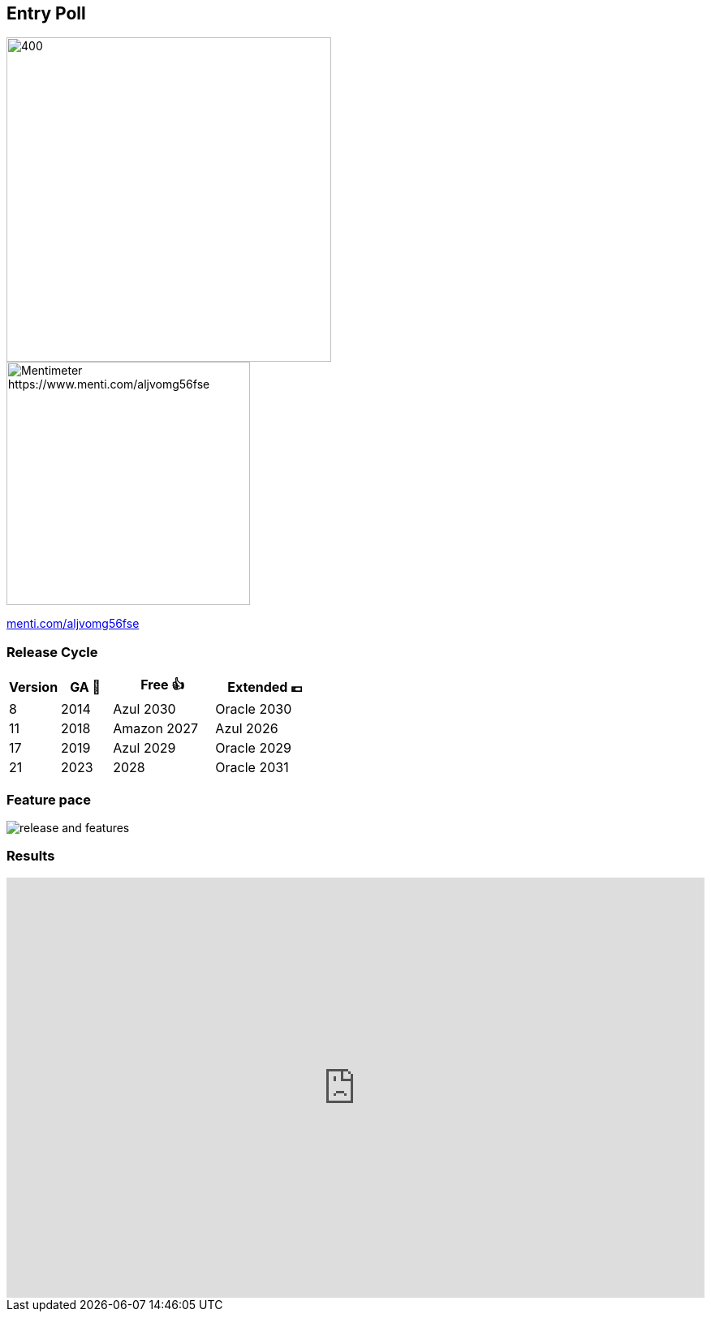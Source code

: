 [.columns]
== Entry Poll

[.column]
--
image::images/umfrage.jpg[400,400]
--

[.column]
--
image::images/entry-poll.png[Mentimeter https://www.menti.com/aljvomg56fse,300,300]
https://www.menti.com/aljvomg56fse[menti.com/aljvomg56fse]
--

=== Release Cycle

[cols="1,1,2,2"]
|===
|Version |GA 🎉 |Free 👍 |Extended 💶

|8
|2014
|Azul 2030
|Oracle 2030

|11
|2018
|Amazon 2027
|Azul 2026

|17
|2019
|Azul 2029
|Oracle 2029

|21
|2023
|2028
|Oracle 2031
|===

=== Feature pace

image::images/release_and_features.png[]

=== Results

++++
<div style='position: relative; padding-bottom: 56.25%; padding-top: 35px; height: 0; overflow: hidden;'>
    <iframe allowfullscreen='true'
        allowtransparency='true'
        frameborder='0'
        height='315'
        sandbox='allow-scripts allow-same-origin allow-presentation'
        src='https://www.mentimeter.com/app/presentation/alti3kyif51q6dkkg5brvtw3g6ujikwd/embed'
        style='position: absolute; top: 0; left: 0; width: 100%; height: 100%;'
        width='420'></iframe>
</div>
++++
